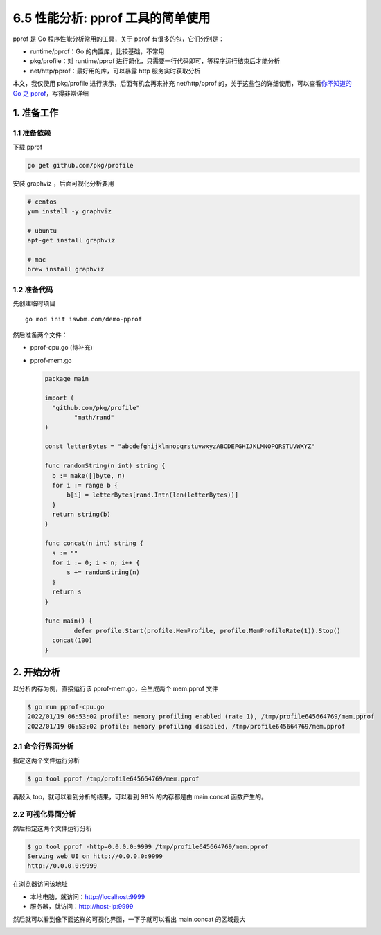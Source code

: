 6.5 性能分析: pprof 工具的简单使用
==================================

.. image:: http://image.iswbm.com/20200607145423.png

pprof 是 Go 程序性能分析常用的工具，关于 pprof 有很多的包，它们分别是：

-  runtime/pprof：Go 的内置库，比较基础，不常用
-  pkg/profile：对 runtime/pprof
   进行简化，只需要一行代码即可，等程序运行结束后才能分析
-  net/http/pprof：最好用的库，可以暴露 http 服务实时获取分析

本文，我仅使用 pkg/profile 进行演示，后面有机会再来补充 net/http/pprof
的，关于这些包的详细使用，可以查看\ `你不知道的 Go 之
pprof <https://darjun.github.io/2021/06/09/youdontknowgo/pprof/>`__\ ，写得非常详细

1. 准备工作
-----------

1.1 准备依赖
~~~~~~~~~~~~

下载 pprof

.. code:: bash

   go get github.com/pkg/profile

安装 graphviz ，后面可视化分析要用

.. code:: bash

   # centos
   yum install -y graphviz

   # ubuntu
   apt-get install graphviz

   # mac
   brew install graphviz

1.2 准备代码
~~~~~~~~~~~~

先创建临时项目

::

   go mod init iswbm.com/demo-pprof

然后准备两个文件：

-  pprof-cpu.go (待补充)

-  pprof-mem.go

   .. code:: go

      package main

      import (
        "github.com/pkg/profile"
              "math/rand"
      )

      const letterBytes = "abcdefghijklmnopqrstuvwxyzABCDEFGHIJKLMNOPQRSTUVWXYZ"

      func randomString(n int) string {
        b := make([]byte, n)
        for i := range b {
            b[i] = letterBytes[rand.Intn(len(letterBytes))]
        }
        return string(b)
      }

      func concat(n int) string {
        s := ""
        for i := 0; i < n; i++ {
            s += randomString(n)
        }
        return s
      }

      func main() {
              defer profile.Start(profile.MemProfile, profile.MemProfileRate(1)).Stop()
        concat(100)
      }

2. 开始分析
-----------

以分析内存为例，直接运行该 pprof-mem.go，会生成两个 mem.pprof 文件

.. code:: bash

   $ go run pprof-cpu.go
   2022/01/19 06:53:02 profile: memory profiling enabled (rate 1), /tmp/profile645664769/mem.pprof
   2022/01/19 06:53:02 profile: memory profiling disabled, /tmp/profile645664769/mem.pprof

2.1 命令行界面分析
~~~~~~~~~~~~~~~~~~

指定这两个文件运行分析

.. code:: bash

   $ go tool pprof /tmp/profile645664769/mem.pprof

再敲入 top，就可以看到分析的结果，可以看到 98% 的内存都是由 main.concat
函数产生的。

.. image:: http://image.iswbm.com/20220119150631.png

2.2 可视化界面分析
~~~~~~~~~~~~~~~~~~

然后指定这两个文件运行分析

.. code:: bash

   $ go tool pprof -http=0.0.0.0:9999 /tmp/profile645664769/mem.pprof
   Serving web UI on http://0.0.0.0:9999
   http://0.0.0.0:9999

在浏览器访问该地址

-  本地电脑，就访问：http://localhost:9999
-  服务器，就访问：http://host-ip:9999

然后就可以看到像下面这样的可视化界面，一下子就可以看出 main.concat
的区域最大

.. image:: http://image.iswbm.com/20220119150344.png
